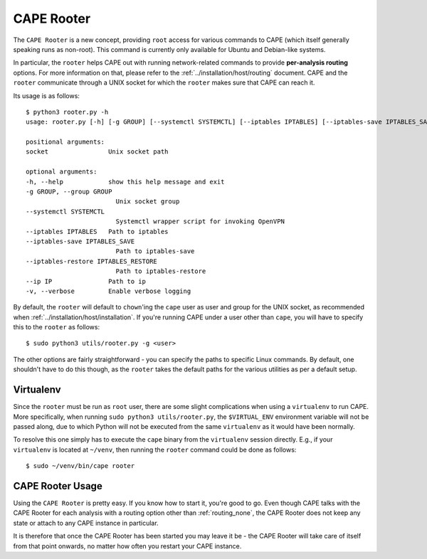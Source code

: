 .. _rooter:

=============
CAPE Rooter
=============

The ``CAPE Rooter`` is a new concept, providing ``root`` access for various
commands to CAPE (which itself generally speaking runs as non-root). This
command is currently only available for Ubuntu and Debian-like systems.

In particular, the ``rooter`` helps CAPE out with running network-related
commands to provide **per-analysis routing** options. For more
information on that, please refer to the :ref:`../installation/host/routing` document. CAPE and
the ``rooter`` communicate through a UNIX socket for which the ``rooter``
makes sure that CAPE can reach it.

Its usage is as follows::

    $ python3 rooter.py -h
    usage: rooter.py [-h] [-g GROUP] [--systemctl SYSTEMCTL] [--iptables IPTABLES] [--iptables-save IPTABLES_SAVE] [--iptables-restore IPTABLES_RESTORE] [--ip IP] [-v] [socket]

    positional arguments:
    socket                Unix socket path

    optional arguments:
    -h, --help            show this help message and exit
    -g GROUP, --group GROUP
                            Unix socket group
    --systemctl SYSTEMCTL
                            Systemctl wrapper script for invoking OpenVPN
    --iptables IPTABLES   Path to iptables
    --iptables-save IPTABLES_SAVE
                            Path to iptables-save
    --iptables-restore IPTABLES_RESTORE
                            Path to iptables-restore
    --ip IP               Path to ip
    -v, --verbose         Enable verbose logging

By default, the ``rooter`` will default to ``chown``'ing the ``cape`` user as
user and group for the UNIX socket, as recommended when :ref:`../installation/host/installation`.
If you're running CAPE under a user other than ``cape``, you will have to
specify this to the ``rooter`` as follows::

    $ sudo python3 utils/rooter.py -g <user>

The other options are fairly straightforward - you can specify the paths to
specific Linux commands. By default, one shouldn't have to do this though, as
the ``rooter`` takes the default paths for the various utilities as per a
default setup.

Virtualenv
==========

Since the ``rooter`` must be run as ``root`` user, there are
some slight complications when using a ``virtualenv`` to run CAPE. More
specifically, when running ``sudo python3 utils/rooter.py``, the ``$VIRTUAL_ENV``
environment variable will not be passed along, due to which Python will not be
executed from the same ``virtualenv`` as it would have been normally.

To resolve this one simply has to execute the ``cape`` binary from the
``virtualenv`` session directly. E.g., if your ``virtualenv`` is located at
``~/venv``, then running the ``rooter`` command could be done as follows::

    $ sudo ~/venv/bin/cape rooter

.. _cape_rooter_usage:

CAPE Rooter Usage
=================

Using the ``CAPE Rooter`` is pretty easy. If you know how to start
it, you're good to go. Even though CAPE talks with the CAPE
Rooter for each analysis with a routing option other than :ref:`routing_none`,
the CAPE Rooter does not keep any state or attach to any CAPE instance in
particular.

It is therefore that once the CAPE Rooter has been started you may leave it
be - the CAPE Rooter will take care of itself from that point onwards, no
matter how often you restart your CAPE instance.
